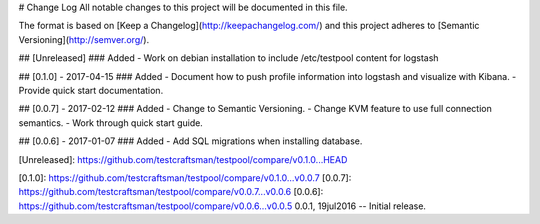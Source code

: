 # Change Log
All notable changes to this project will be documented in this file.

The format is based on [Keep a Changelog](http://keepachangelog.com/)
and this project adheres to [Semantic Versioning](http://semver.org/).

## [Unreleased]
### Added
- Work on debian installation to include /etc/testpool content for logstash

## [0.1.0] - 2017-04-15
### Added
- Document how to push profile information into logstash and visualize with Kibana.
- Provide quick start documentation.

## [0.0.7] - 2017-02-12
### Added
- Change to Semantic Versioning.
- Change KVM feature to use full connection semantics.
- Work through quick start guide.

## [0.0.6] - 2017-01-07
### Added
- Add SQL migrations when installing database.

[Unreleased]: https://github.com/testcraftsman/testpool/compare/v0.1.0...HEAD

[0.1.0]: https://github.com/testcraftsman/testpool/compare/v0.1.0...v0.0.7
[0.0.7]: https://github.com/testcraftsman/testpool/compare/v0.0.7...v0.0.6
[0.0.6]: https://github.com/testcraftsman/testpool/compare/v0.0.6...v0.0.5
0.0.1, 19jul2016 -- Initial release.

